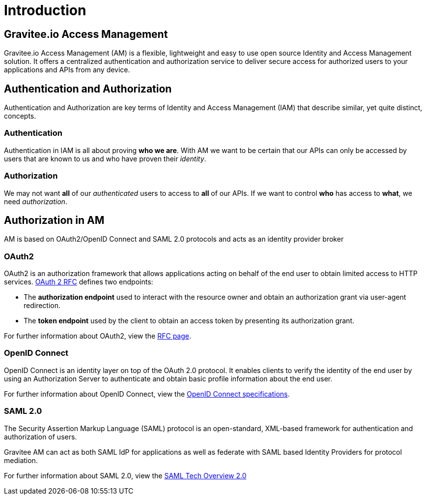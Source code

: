 = Introduction
:page-sidebar: am_3_x_sidebar
:page-permalink: am/current/am_overview_introduction.html
:page-folder: am/overview
:page-toc: false
:page-layout: am

== Gravitee.io Access Management

Gravitee.io Access Management (AM) is a flexible, lightweight and easy to use open source Identity and Access Management solution.
It offers a centralized authentication and authorization service to deliver secure access for authorized users to your applications and APIs from any device.

== Authentication and Authorization

Authentication and Authorization are key terms of Identity and Access Management (IAM) that describe similar, yet quite distinct, concepts.

=== Authentication

Authentication in IAM is all about proving *who we are*. With AM we want to be certain that our APIs can only be accessed by users
that are known to us and who have proven their _identity_.

=== Authorization

We may not want *all* of our _authenticated_ users to access to *all* of our APIs. If we want to control *who* has access to *what*, we need _authorization_.

== Authorization in AM

AM is based on OAuth2/OpenID Connect and SAML 2.0 protocols and acts as an identity provider broker

=== OAuth2

OAuth2 is an authorization framework that allows applications acting on behalf of the end user to obtain limited access to HTTP services.
link:https://tools.ietf.org/html/rfc6749[OAuth 2 RFC^] defines two endpoints:

- The *authorization endpoint* used to interact with the resource owner and obtain an authorization grant via user-agent redirection.
- The *token endpoint* used by the client to obtain an access token by presenting its authorization grant.

For further information about OAuth2, view the link:https://tools.ietf.org/html/rfc6749[RFC page^].

=== OpenID Connect

OpenID Connect is an identity layer on top of the OAuth 2.0 protocol.
It enables clients to verify the identity of the end user by using an Authorization Server to authenticate and obtain basic profile information about the end user.

For further information about OpenID Connect, view the link:http://openid.net/specs/openid-connect-core-1_0.html[OpenID Connect specifications^].

=== SAML 2.0

The Security Assertion Markup Language (SAML) protocol is an open-standard, XML-based framework for authentication and authorization of users.

Gravitee AM can act as both SAML IdP for applications as well as federate with SAML based Identity Providers for protocol mediation.

For further information about SAML 2.0, view the link:http://docs.oasis-open.org/security/saml/Post2.0/sstc-saml-tech-overview-2.0.html[SAML Tech Overview 2.0]
